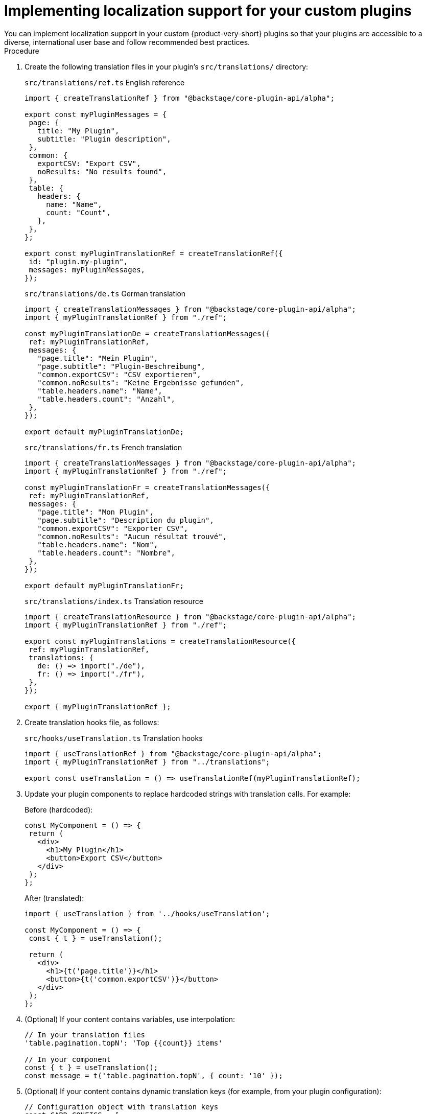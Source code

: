 :_mod-docs-content-type: PROCEDURE

[id="proc-adding-localization-to-custom-plugins_{context}"]
= Implementing localization support for your custom plugins
You can implement localization support in your custom {product-very-short} plugins so that your plugins are accessible to a diverse, international user base and follow recommended best practices.

.Procedure
. Create the following translation files in your plugin's `src/translations/` directory:
+
.`src/translations/ref.ts` English reference
[source,json]
----
import { createTranslationRef } from "@backstage/core-plugin-api/alpha";

export const myPluginMessages = {
 page: {
   title: "My Plugin",
   subtitle: "Plugin description",
 },
 common: {
   exportCSV: "Export CSV",
   noResults: "No results found",
 },
 table: {
   headers: {
     name: "Name",
     count: "Count",
   },
 },
};

export const myPluginTranslationRef = createTranslationRef({
 id: "plugin.my-plugin",
 messages: myPluginMessages,
});
----
+
.`src/translations/de.ts` German translation
[source,json]
----
import { createTranslationMessages } from "@backstage/core-plugin-api/alpha";
import { myPluginTranslationRef } from "./ref";

const myPluginTranslationDe = createTranslationMessages({
 ref: myPluginTranslationRef,
 messages: {
   "page.title": "Mein Plugin",
   "page.subtitle": "Plugin-Beschreibung",
   "common.exportCSV": "CSV exportieren",
   "common.noResults": "Keine Ergebnisse gefunden",
   "table.headers.name": "Name",
   "table.headers.count": "Anzahl",
 },
});

export default myPluginTranslationDe;
----
+
.`src/translations/fr.ts` French translation
[source,json]
----
import { createTranslationMessages } from "@backstage/core-plugin-api/alpha";
import { myPluginTranslationRef } from "./ref";

const myPluginTranslationFr = createTranslationMessages({
 ref: myPluginTranslationRef,
 messages: {
   "page.title": "Mon Plugin",
   "page.subtitle": "Description du plugin",
   "common.exportCSV": "Exporter CSV",
   "common.noResults": "Aucun résultat trouvé",
   "table.headers.name": "Nom",
   "table.headers.count": "Nombre",
 },
});

export default myPluginTranslationFr;
----
+
.`src/translations/index.ts` Translation resource
[source,json]
----
import { createTranslationResource } from "@backstage/core-plugin-api/alpha";
import { myPluginTranslationRef } from "./ref";

export const myPluginTranslations = createTranslationResource({
 ref: myPluginTranslationRef,
 translations: {
   de: () => import("./de"),
   fr: () => import("./fr"),
 },
});

export { myPluginTranslationRef };
----

. Create translation hooks file, as follows:
+
.`src/hooks/useTranslation.ts` Translation hooks
[source,json]
----
import { useTranslationRef } from "@backstage/core-plugin-api/alpha";
import { myPluginTranslationRef } from "../translations";

export const useTranslation = () => useTranslationRef(myPluginTranslationRef);
----

. Update your plugin components to replace hardcoded strings with translation calls. For example:
+
.Before (hardcoded):
[source,json]
----
const MyComponent = () => {
 return (
   <div>
     <h1>My Plugin</h1>
     <button>Export CSV</button>
   </div>
 );
};
----
+
.After (translated):
[source,json]
----
import { useTranslation } from '../hooks/useTranslation';

const MyComponent = () => {
 const { t } = useTranslation();

 return (
   <div>
     <h1>{t('page.title')}</h1>
     <button>{t('common.exportCSV')}</button>
   </div>
 );
};
----

. (Optional) If your content contains variables, use interpolation:
+
[source,json]
----
// In your translation files
'table.pagination.topN': 'Top {{count}} items'

// In your component
const { t } = useTranslation();
const message = t('table.pagination.topN', { count: '10' });
----

. (Optional) If your content contains dynamic translation keys (for example, from your plugin configuration):
+
[source,json]
----
// Configuration object with translation keys
const CARD_CONFIGS = [
 { id: 'overview', titleKey: 'cards.overview.title' },
 { id: 'details', titleKey: 'cards.details.title' },
 { id: 'settings', titleKey: 'cards.settings.title' },
];

// In your component
const { t } = useTranslation();

const CardComponent = ({ config }) => {
 return (
   <div>
     <h2>{t(config.titleKey as any)}</h2>
     {/* Use 'as any' for dynamic keys */}
   </div>
 );
};
----

. Export the translation resources
+
[source,json]
.`src/alpha.ts` file fragment
----
// Export your plugin
export { myPlugin } from "./plugin";

// Export translation resources for RHDH
export { myPluginTranslations, myPluginTranslationRef } from "./translations";
----

. Update your `dynamic-plugins.default.yaml` file, as follows:
+
[source,json]
.`dynamic-plugins.default.yaml` file fragment
----
backstage-community.plugin-my-plugin:
 translationResources:
   - importName: myPluginTranslations
     ref: myPluginTranslationRef
     module: Alpha
----

.Verification
To verify your translations, create a test mock file. For example:

.`src/test-utils/mockTranslations.ts` Test mock file
[source,json]
----
import { myPluginMessages } from "../translations/ref";

function flattenMessages(obj: any, prefix = ""): Record<string, string> {
 const flattened: Record<string, string> = {};
 for (const key in obj) {
   if (obj.hasOwnProperty(key)) {
     const value = obj[key];
     const newKey = prefix ? `${prefix}.${key}` : key;
     if (typeof value === "object" && value !== null) {
       Object.assign(flattened, flattenMessages(value, newKey));
     } else {
       flattened[newKey] = value;
     }
   }
 }
 return flattened;
}

const flattenedMessages = flattenMessages(myPluginMessages);

export const mockT = (key: string, params?: any) => {
 let message = flattenedMessages[key] || key;
 if (params) {
   for (const [paramKey, paramValue] of Object.entries(params)) {
     message = message.replace(
       new RegExp(`{{${paramKey}}}`, "g"),
       String(paramValue),
     );
   }
 }
 return message;
};

export const mockUseTranslation = () => ({ t: mockT });
----

.Update your tests
[source,json]
----
import { mockUseTranslation } from "../test-utils/mockTranslations";

jest.mock("../hooks/useTranslation", () => ({
 useTranslation: mockUseTranslation,
}));

// Your test code...
----